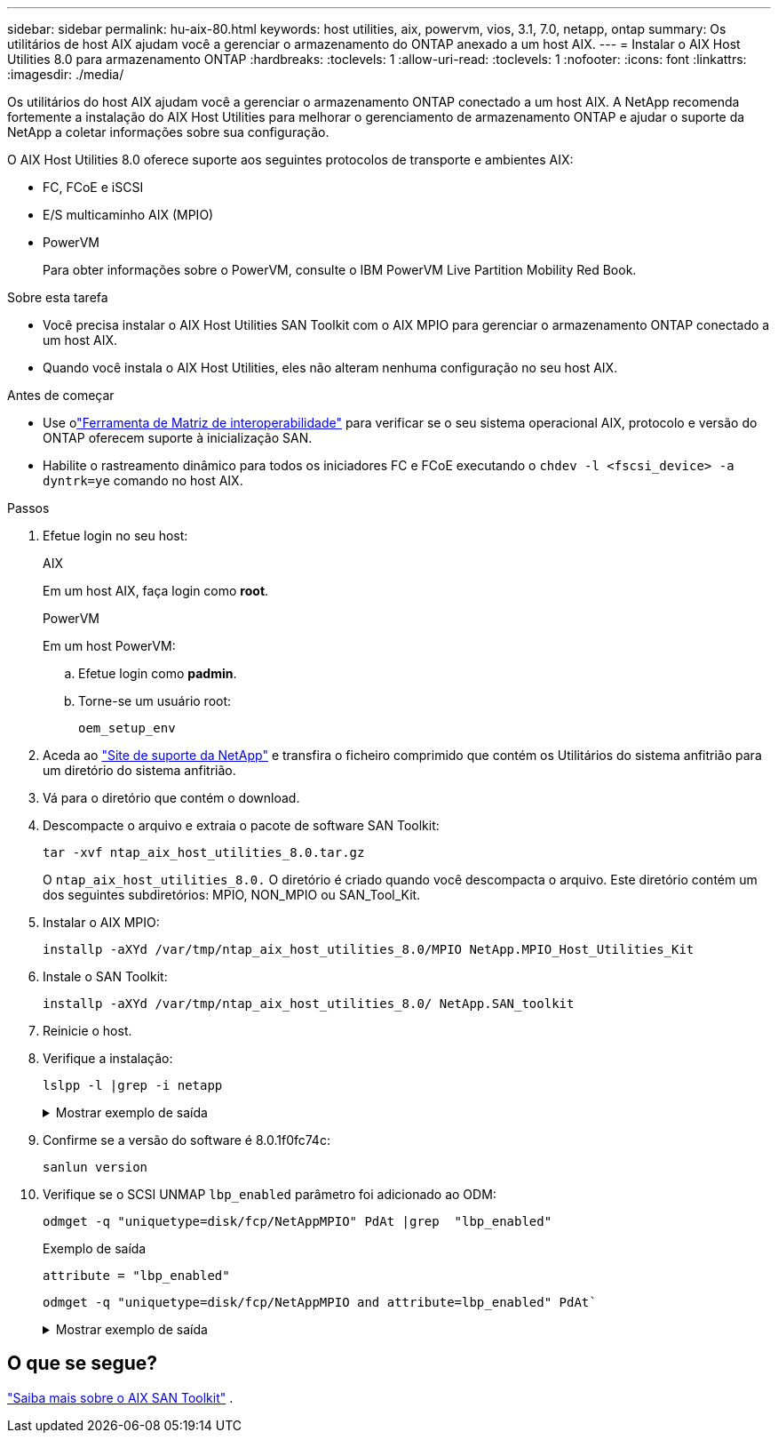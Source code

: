 ---
sidebar: sidebar 
permalink: hu-aix-80.html 
keywords: host utilities, aix, powervm, vios, 3.1, 7.0, netapp, ontap 
summary: Os utilitários de host AIX ajudam você a gerenciar o armazenamento do ONTAP anexado a um host AIX. 
---
= Instalar o AIX Host Utilities 8.0 para armazenamento ONTAP
:hardbreaks:
:toclevels: 1
:allow-uri-read: 
:toclevels: 1
:nofooter: 
:icons: font
:linkattrs: 
:imagesdir: ./media/


[role="lead"]
Os utilitários do host AIX ajudam você a gerenciar o armazenamento ONTAP conectado a um host AIX.  A NetApp recomenda fortemente a instalação do AIX Host Utilities para melhorar o gerenciamento de armazenamento ONTAP e ajudar o suporte da NetApp a coletar informações sobre sua configuração.

O AIX Host Utilities 8.0 oferece suporte aos seguintes protocolos de transporte e ambientes AIX:

* FC, FCoE e iSCSI
* E/S multicaminho AIX (MPIO)
* PowerVM
+
Para obter informações sobre o PowerVM, consulte o IBM PowerVM Live Partition Mobility Red Book.



.Sobre esta tarefa
* Você precisa instalar o AIX Host Utilities SAN Toolkit com o AIX MPIO para gerenciar o armazenamento ONTAP conectado a um host AIX.
* Quando você instala o AIX Host Utilities, eles não alteram nenhuma configuração no seu host AIX.


.Antes de começar
* Use olink:https://mysupport.netapp.com/matrix/#welcome["Ferramenta de Matriz de interoperabilidade"^] para verificar se o seu sistema operacional AIX, protocolo e versão do ONTAP oferecem suporte à inicialização SAN.
* Habilite o rastreamento dinâmico para todos os iniciadores FC e FCoE executando o `chdev -l <fscsi_device> -a dyntrk=ye` comando no host AIX.


.Passos
. Efetue login no seu host:
+
[role="tabbed-block"]
====
.AIX
--
Em um host AIX, faça login como *root*.

--
.PowerVM
--
Em um host PowerVM:

.. Efetue login como *padmin*.
.. Torne-se um usuário root:
+
[source, cli]
----
oem_setup_env
----


--
====
. Aceda ao https://mysupport.netapp.com/site/products/all/details/hostutilities/downloads-tab/download/61343/7.0["Site de suporte da NetApp"^] e transfira o ficheiro comprimido que contém os Utilitários do sistema anfitrião para um diretório do sistema anfitrião.
. Vá para o diretório que contém o download.
. Descompacte o arquivo e extraia o pacote de software SAN Toolkit:
+
[source, cli]
----
tar -xvf ntap_aix_host_utilities_8.0.tar.gz
----
+
O `ntap_aix_host_utilities_8.0.` O diretório é criado quando você descompacta o arquivo.  Este diretório contém um dos seguintes subdiretórios: MPIO, NON_MPIO ou SAN_Tool_Kit.

. Instalar o AIX MPIO:
+
[source, cli]
----
installp -aXYd /var/tmp/ntap_aix_host_utilities_8.0/MPIO NetApp.MPIO_Host_Utilities_Kit
----
. Instale o SAN Toolkit:
+
[source, cli]
----
installp -aXYd /var/tmp/ntap_aix_host_utilities_8.0/ NetApp.SAN_toolkit
----
. Reinicie o host.
. Verifique a instalação:
+
[source, cli]
----
lslpp -l |grep -i netapp
----
+
.Mostrar exemplo de saída
[%collapsible]
====
[listing]
----
NetApp.MPIO_Host_Utilities_Kit.config
                             8.0.0.0  COMMITTED  NetApp MPIO PCM Host Utilities
  NetApp.MPIO_Host_Utilities_Kit.fcp
                             8.0.0.0  COMMITTED  NetApp MPIO PCM Host Utilities
  NetApp.MPIO_Host_Utilities_Kit.iscsi
                             8.0.0.0  COMMITTED  NetApp MPIO PCM Host Utilities
  NetApp.MPIO_Host_Utilities_Kit.pcmodm
                             8.0.0.0 COMMITTED  NetApp MPIO PCM Host Utilities
NetApp.SAN_toolkit.sanlun  8.0.0.0 COMMITTED NetApp SAN Toolkit sanlun
----
====
. Confirme se a versão do software é 8.0.1f0fc74c:
+
[source, cli]
----
sanlun version
----
. Verifique se o SCSI UNMAP `lbp_enabled` parâmetro foi adicionado ao ODM:
+
[source, cli]
----
odmget -q "uniquetype=disk/fcp/NetAppMPIO" PdAt |grep  "lbp_enabled"
----
+
.Exemplo de saída
[listing]
----
attribute = "lbp_enabled"
----
+
[source, cli]
----
odmget -q "uniquetype=disk/fcp/NetAppMPIO and attribute=lbp_enabled" PdAt`
----
+
.Mostrar exemplo de saída
[%collapsible]
====
[listing]
----
PdAt:
        uniquetype = "disk/fcp/NetAppMPIO"
        attribute = "lbp_enabled"
        deflt = "true"
        values = "true,false"
        width = ""
        type = "R"
        generic = ""
        rep = "s"
        nls_index = 18
----
====




== O que se segue?

link:hu-aix-san-toolkit.html["Saiba mais sobre o AIX SAN Toolkit"] .

